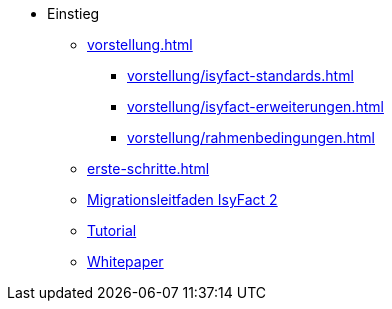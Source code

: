 * Einstieg
** xref:vorstellung.adoc[]
*** xref:vorstellung/isyfact-standards.adoc[]
*** xref:vorstellung/isyfact-erweiterungen.adoc[]
*** xref:vorstellung/rahmenbedingungen.adoc[]
** xref:erste-schritte.adoc[]
** xref:migrationsleitfaden-if2/master.adoc[Migrationsleitfaden IsyFact 2]
** xref:tutorial/master.adoc[Tutorial]
** xref:whitepaper/master.adoc[Whitepaper]
